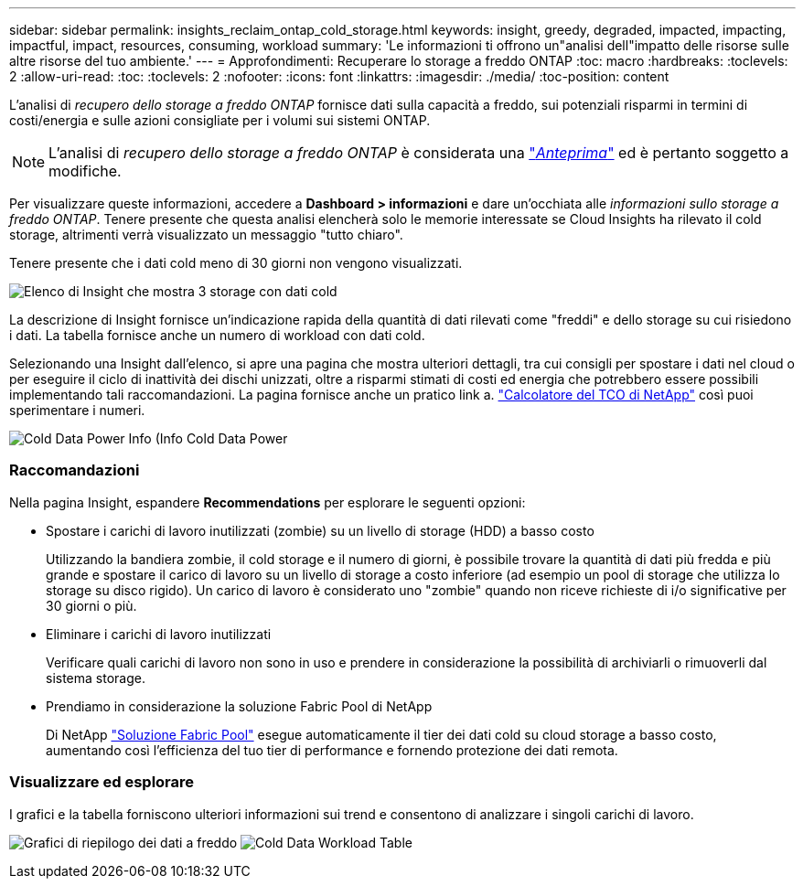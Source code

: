 ---
sidebar: sidebar 
permalink: insights_reclaim_ontap_cold_storage.html 
keywords: insight, greedy, degraded, impacted, impacting, impactful, impact, resources, consuming, workload 
summary: 'Le informazioni ti offrono un"analisi dell"impatto delle risorse sulle altre risorse del tuo ambiente.' 
---
= Approfondimenti: Recuperare lo storage a freddo ONTAP
:toc: macro
:hardbreaks:
:toclevels: 2
:allow-uri-read: 
:toc: 
:toclevels: 2
:nofooter: 
:icons: font
:linkattrs: 
:imagesdir: ./media/
:toc-position: content


[role="lead"]
L'analisi di _recupero dello storage a freddo ONTAP_ fornisce dati sulla capacità a freddo, sui potenziali risparmi in termini di costi/energia e sulle azioni consigliate per i volumi sui sistemi ONTAP.


NOTE: L'analisi di _recupero dello storage a freddo ONTAP_ è considerata una link:concept_preview_features.html["_Anteprima_"] ed è pertanto soggetto a modifiche.

Per visualizzare queste informazioni, accedere a *Dashboard > informazioni* e dare un'occhiata alle _informazioni sullo storage a freddo ONTAP_. Tenere presente che questa analisi elencherà solo le memorie interessate se Cloud Insights ha rilevato il cold storage, altrimenti verrà visualizzato un messaggio "tutto chiaro".

Tenere presente che i dati cold meno di 30 giorni non vengono visualizzati.

image:Cold_Data_Insight_List.png["Elenco di Insight che mostra 3 storage con dati cold"]

La descrizione di Insight fornisce un'indicazione rapida della quantità di dati rilevati come "freddi" e dello storage su cui risiedono i dati. La tabella fornisce anche un numero di workload con dati cold.

Selezionando una Insight dall'elenco, si apre una pagina che mostra ulteriori dettagli, tra cui consigli per spostare i dati nel cloud o per eseguire il ciclo di inattività dei dischi unizzati, oltre a risparmi stimati di costi ed energia che potrebbero essere possibili implementando tali raccomandazioni. La pagina fornisce anche un pratico link a. link:https://bluexp.netapp.com/cloud-tiering-service-tco["Calcolatore del TCO di NetApp"] così puoi sperimentare i numeri.

image:Cold_Data_Power_Info.png["Cold Data Power Info (Info Cold Data Power"]



=== Raccomandazioni

Nella pagina Insight, espandere *Recommendations* per esplorare le seguenti opzioni:

* Spostare i carichi di lavoro inutilizzati (zombie) su un livello di storage (HDD) a basso costo
+
Utilizzando la bandiera zombie, il cold storage e il numero di giorni, è possibile trovare la quantità di dati più fredda e più grande e spostare il carico di lavoro su un livello di storage a costo inferiore (ad esempio un pool di storage che utilizza lo storage su disco rigido). Un carico di lavoro è considerato uno "zombie" quando non riceve richieste di i/o significative per 30 giorni o più.

* Eliminare i carichi di lavoro inutilizzati
+
Verificare quali carichi di lavoro non sono in uso e prendere in considerazione la possibilità di archiviarli o rimuoverli dal sistema storage.

* Prendiamo in considerazione la soluzione Fabric Pool di NetApp
+
Di NetApp link:https://docs.netapp.com/us-en/cloud-manager-tiering/concept-cloud-tiering.html#features["Soluzione Fabric Pool"] esegue automaticamente il tier dei dati cold su cloud storage a basso costo, aumentando così l'efficienza del tuo tier di performance e fornendo protezione dei dati remota.





=== Visualizzare ed esplorare

I grafici e la tabella forniscono ulteriori informazioni sui trend e consentono di analizzare i singoli carichi di lavoro.

image:Cold_Data_Storage_Trend.png["Grafici di riepilogo dei dati a freddo"]
image:Cold_Data_Workload_Table.png["Cold Data Workload Table"]
